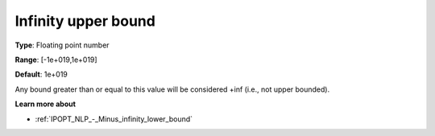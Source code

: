 .. _IPOPT_NLP_-_Infinity_upper_bound:

Infinity upper bound
====================

**Type**:	Floating point number	

**Range**:	[-1e+019,1e+019]	

**Default**:	1e+019	

Any bound greater than or equal to this value will be considered +inf (i.e., not upper bounded).

**Learn more about** 

*	:ref:`IPOPT_NLP_-_Minus_infinity_lower_bound` 
